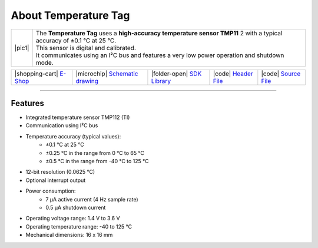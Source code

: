 #####################
About Temperature Tag
#####################

.. |pic1| thumbnail:: ../_static/hardware/about_temperature/temperature-tag.png
    :width: 300em
    :height: 300em

+------------------------+------------------------------------------------------------------------------------------------------------------------------+
| |pic1|                 | | The **Temperature Tag** uses a **high-accuracy temperature sensor TMP11** 2 with a typical accuracy of ±0.1 °C at 25 °C.   |
|                        | | This sensor is digital and calibrated.                                                                                     |
|                        | | It communicates using an I²C bus and features a very low power operation and shutdown mode.                                |
+------------------------+------------------------------------------------------------------------------------------------------------------------------+

+-------------------------------------------------------------------------+----------------------------------------------------------------------------------------------------------------+--------------------------------------------------------------------------------------+-------------------------------------------------------------------------------------------------------+-------------------------------------------------------------------------------------------------------+
| |shopping-cart| `E-Shop <https://shop.hardwario.com/temperature-tag/>`_ | |microchip| `Schematic drawing <https://github.com/hardwario/bc-hardware/tree/master/out/bc-tag-temperature>`_ | |folder-open| `SDK Library <https://sdk.hardwario.com/group__bc__tag__temperature>`_ | |code| `Header File <https://github.com/hardwario/bcf-sdk/blob/master/bcl/inc/bc_tag_temperature.h>`_ | |code| `Source File <https://github.com/hardwario/bcf-sdk/blob/master/bcl/src/bc_tag_temperature.c>`_ |
+-------------------------------------------------------------------------+----------------------------------------------------------------------------------------------------------------+--------------------------------------------------------------------------------------+-------------------------------------------------------------------------------------------------------+-------------------------------------------------------------------------------------------------------+

----------------------------------------------------------------------------------------------

********
Features
********

- Integrated temperature sensor TMP112 (TI)
- Communication using I²C bus
- Temperature accuracy (typical values):
    - ±0.1 °C at 25 °C
    - ±0.25 °C in the range from 0 °C to 65 °C
    - ±0.5 °C in the range from -40 °C to 125 °C
- 12-bit resolution (0.0625 °C)
- Optional interrupt output
- Power consumption:
    - 7 µA active current (4 Hz sample rate)
    - 0.5 µA shutdown current
- Operating voltage range: 1.4 V to 3.6 V
- Operating temperature range: -40 to 125 °C
- Mechanical dimensions: 16 x 16 mm

